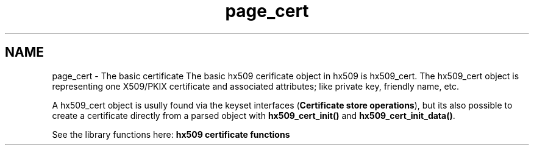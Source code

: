 .\"	$NetBSD: page_cert.3,v 1.3 2023/06/19 21:41:40 christos Exp $
.\"
.TH "page_cert" 3 "Tue Nov 15 2022" "Version 7.8.0" "Heimdal x509 library" \" -*- nroff -*-
.ad l
.nh
.SH NAME
page_cert \- The basic certificate 
The basic hx509 cerificate object in hx509 is hx509_cert\&. The hx509_cert object is representing one X509/PKIX certificate and associated attributes; like private key, friendly name, etc\&.
.PP
A hx509_cert object is usully found via the keyset interfaces (\fBCertificate store operations\fP), but its also possible to create a certificate directly from a parsed object with \fBhx509_cert_init()\fP and \fBhx509_cert_init_data()\fP\&.
.PP
See the library functions here: \fBhx509 certificate functions\fP 
